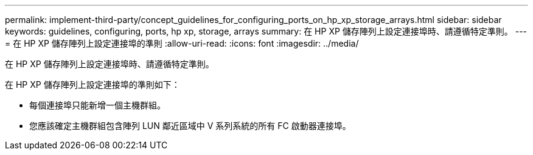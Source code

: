 ---
permalink: implement-third-party/concept_guidelines_for_configuring_ports_on_hp_xp_storage_arrays.html 
sidebar: sidebar 
keywords: guidelines, configuring, ports, hp xp, storage, arrays 
summary: 在 HP XP 儲存陣列上設定連接埠時、請遵循特定準則。 
---
= 在 HP XP 儲存陣列上設定連接埠的準則
:allow-uri-read: 
:icons: font
:imagesdir: ../media/


[role="lead"]
在 HP XP 儲存陣列上設定連接埠時、請遵循特定準則。

在 HP XP 儲存陣列上設定連接埠的準則如下：

* 每個連接埠只能新增一個主機群組。
* 您應該確定主機群組包含陣列 LUN 鄰近區域中 V 系列系統的所有 FC 啟動器連接埠。

